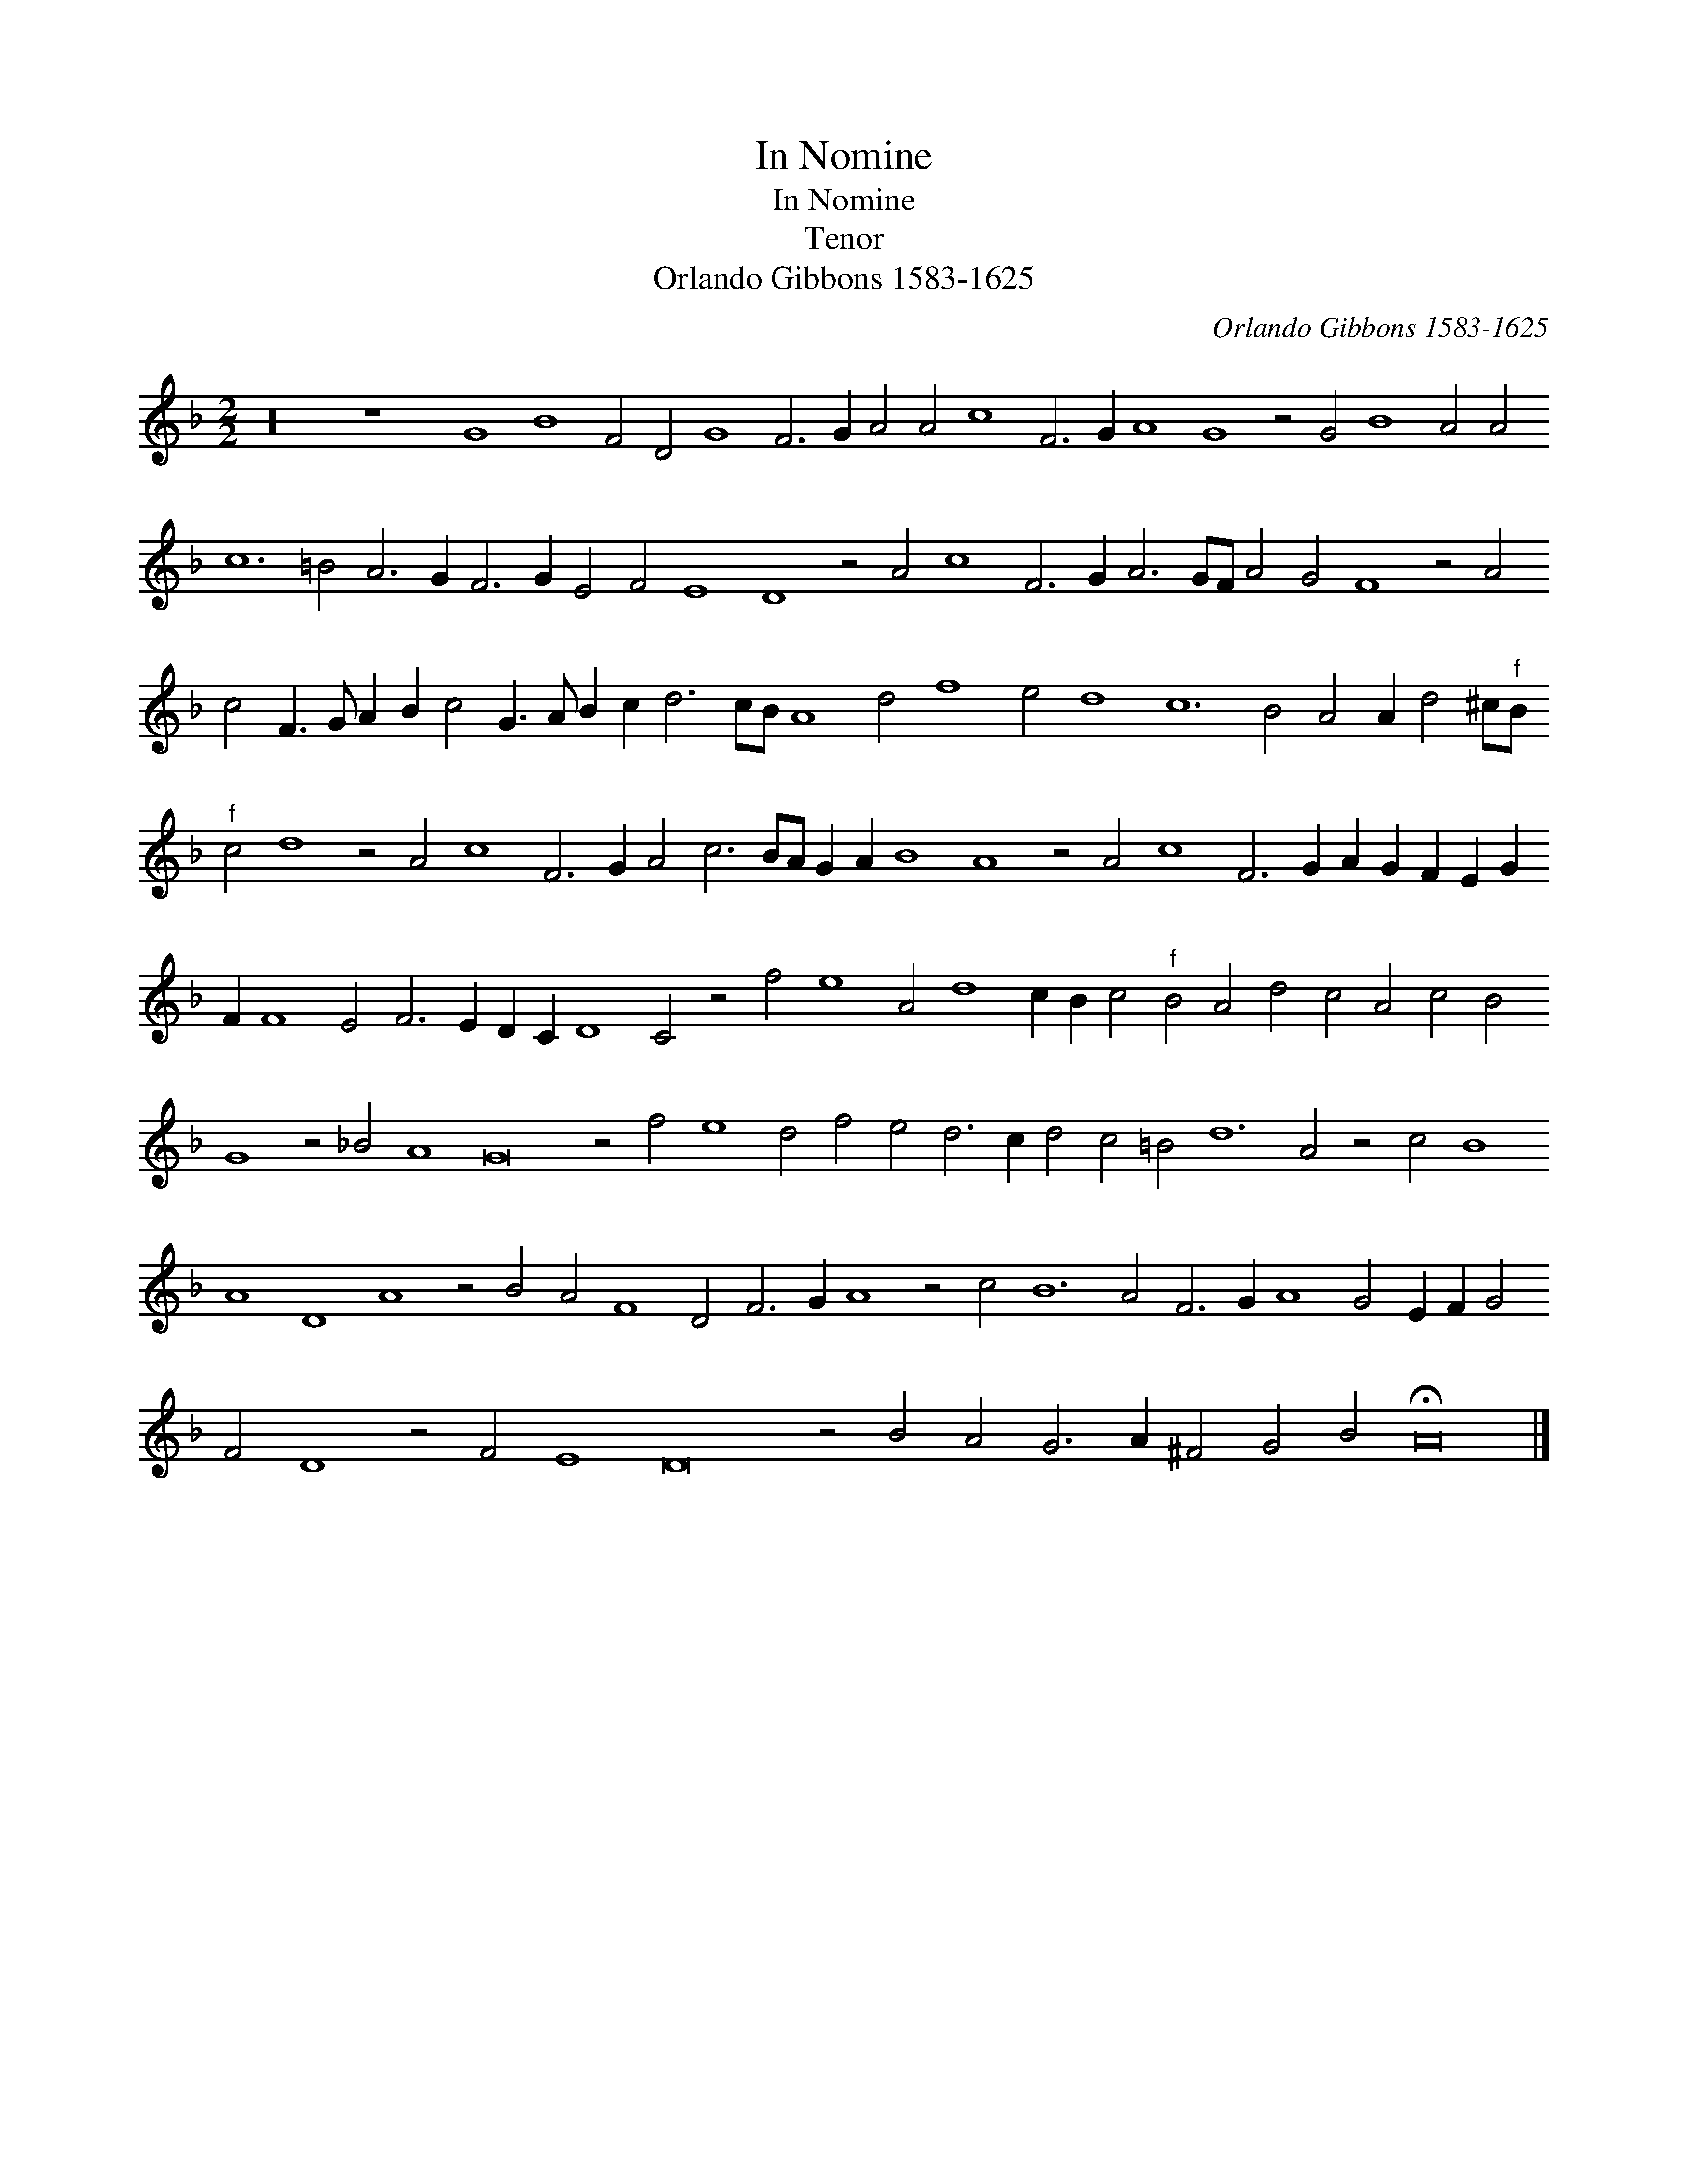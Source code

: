 X:1
T:In Nomine
T:In Nomine
T:Tenor
T:Orlando Gibbons 1583-1625
C:Orlando Gibbons 1583-1625
L:1/8
M:2/2
K:Dmin
V:1 treble 
V:1
 z32 z8 G8 B8 F4 D4 G8 F6 G2 A4 A4 c8 F6 G2 A8 G8 z4 G4 B8 A4 A4 c12 =B4 A6 G2 F6 G2 E4 F4 E8 D8 z4 A4 c8 F6 G2 A6 GF A4 G4 F8 z4 A4 c4 F3 G A2 B2 c4 G3 A B2 c2 d6 cB A8 d4 f8 e4 d8 c12 B4 A4 A2 d4 ^c"^f"B"^f" c4 d8 z4 A4 c8 F6 G2 A4 c6 BA G2 A2 B8 A8 z4 A4 c8 F6 G2 A2 G2 F2 E2 G2 F2 F8 E4 F6 E2 D2 C2 D8 C4 z4 f4 e8 A4 d8 c2 B2 c4"^f" B4 A4 d4 c4 A4 c4 B4 G8 z4 _B4 A8 G16 z4 f4 e8 d4 f4 e4 d6 c2 d4 c4 =B4 d12 A4 z4 c4 B8 A8 D8 A8 z4 B4 A4 F8 D4 F6 G2 A8 z4 c4 B12 A4 F6 G2 A8 G4 E2 F2 G4 F4 D8 z4 F4 E8 D16 z4 B4 A4 G6 A2 ^F4 G4 B4 !fermata!A16 |] %1

